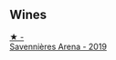 
** Wines

#+begin_export html
<div class="flex-container">
  <a class="flex-item flex-item-left" href="/wines/ae9964d3-35ea-41d6-ba06-cebdc91f52fc.html">
    <img class="flex-bottle" src="/images/ae/9964d3-35ea-41d6-ba06-cebdc91f52fc/2023-05-06-11-31-00-IMG-6789@512.webp"></img>
    <section class="h">★ -</section>
    <section class="h text-bolder">Savennières Arena - 2019</section>
  </a>

</div>
#+end_export
